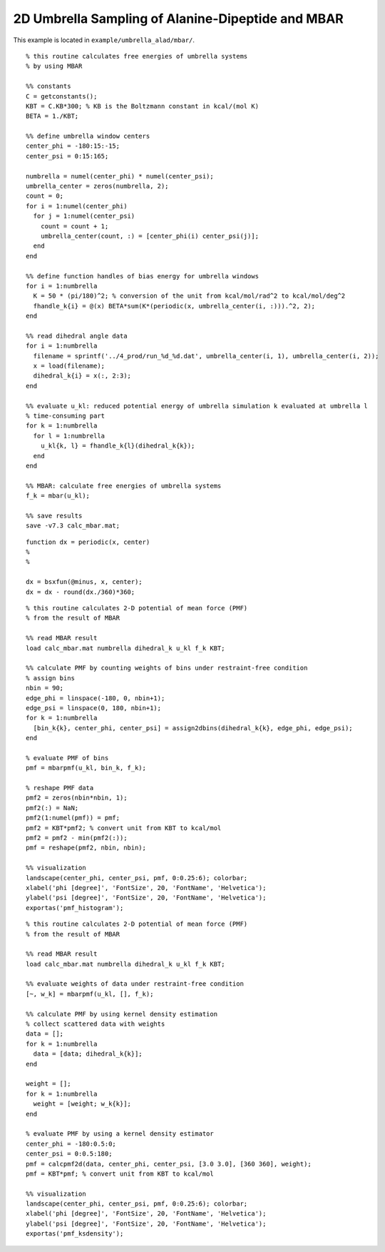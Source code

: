 .. alad_2D_umbrella_mbar
.. highlight:: matlab

===========================================================================================
2D Umbrella Sampling of Alanine-Dipeptide and MBAR
===========================================================================================

This example is located in ``example/umbrella_alad/mbar/``.

::
  
  % this routine calculates free energies of umbrella systems 
  % by using MBAR
  
  %% constants
  C = getconstants();
  KBT = C.KB*300; % KB is the Boltzmann constant in kcal/(mol K)
  BETA = 1./KBT;
  
  %% define umbrella window centers
  center_phi = -180:15:-15;
  center_psi = 0:15:165;
  
  numbrella = numel(center_phi) * numel(center_psi);
  umbrella_center = zeros(numbrella, 2);
  count = 0;
  for i = 1:numel(center_phi)
    for j = 1:numel(center_psi)
      count = count + 1;
      umbrella_center(count, :) = [center_phi(i) center_psi(j)];
    end
  end
  
  %% define function handles of bias energy for umbrella windows
  for i = 1:numbrella
    K = 50 * (pi/180)^2; % conversion of the unit from kcal/mol/rad^2 to kcal/mol/deg^2
    fhandle_k{i} = @(x) BETA*sum(K*(periodic(x, umbrella_center(i, :))).^2, 2);
  end
  
  %% read dihedral angle data
  for i = 1:numbrella
    filename = sprintf('../4_prod/run_%d_%d.dat', umbrella_center(i, 1), umbrella_center(i, 2));
    x = load(filename);
    dihedral_k{i} = x(:, 2:3);
  end
  
  %% evaluate u_kl: reduced potential energy of umbrella simulation k evaluated at umbrella l
  % time-consuming part
  for k = 1:numbrella
    for l = 1:numbrella
      u_kl{k, l} = fhandle_k{l}(dihedral_k{k});
    end
  end
  
  %% MBAR: calculate free energies of umbrella systems
  f_k = mbar(u_kl);
  
  %% save results
  save -v7.3 calc_mbar.mat;


::
  
  function dx = periodic(x, center)
  %
  %
  
  dx = bsxfun(@minus, x, center);
  dx = dx - round(dx./360)*360;
  

::
  
  % this routine calculates 2-D potential of mean force (PMF)
  % from the result of MBAR
  
  %% read MBAR result
  load calc_mbar.mat numbrella dihedral_k u_kl f_k KBT;
  
  %% calculate PMF by counting weights of bins under restraint-free condition
  % assign bins
  nbin = 90;
  edge_phi = linspace(-180, 0, nbin+1);
  edge_psi = linspace(0, 180, nbin+1);
  for k = 1:numbrella
    [bin_k{k}, center_phi, center_psi] = assign2dbins(dihedral_k{k}, edge_phi, edge_psi);
  end
  
  % evaluate PMF of bins
  pmf = mbarpmf(u_kl, bin_k, f_k);
  
  % reshape PMF data
  pmf2 = zeros(nbin*nbin, 1);
  pmf2(:) = NaN;
  pmf2(1:numel(pmf)) = pmf;
  pmf2 = KBT*pmf2; % convert unit from KBT to kcal/mol
  pmf2 = pmf2 - min(pmf2(:));
  pmf = reshape(pmf2, nbin, nbin);
  
  %% visualization
  landscape(center_phi, center_psi, pmf, 0:0.25:6); colorbar;
  xlabel('phi [degree]', 'FontSize', 20, 'FontName', 'Helvetica');
  ylabel('psi [degree]', 'FontSize', 20, 'FontName', 'Helvetica');
  exportas('pmf_histogram');

.. image:: ./images/pmf_histogram.png
   :width: 90 %
   :alt: scatter
   :align: center

::
  
  % this routine calculates 2-D potential of mean force (PMF)
  % from the result of MBAR
  
  %% read MBAR result
  load calc_mbar.mat numbrella dihedral_k u_kl f_k KBT;
  
  %% evaluate weights of data under restraint-free condition
  [~, w_k] = mbarpmf(u_kl, [], f_k);
  
  %% calculate PMF by using kernel density estimation
  % collect scattered data with weights
  data = [];
  for k = 1:numbrella
    data = [data; dihedral_k{k}];
  end
  
  weight = [];
  for k = 1:numbrella
    weight = [weight; w_k{k}];
  end
  
  % evaluate PMF by using a kernel density estimator
  center_phi = -180:0.5:0;
  center_psi = 0:0.5:180;
  pmf = calcpmf2d(data, center_phi, center_psi, [3.0 3.0], [360 360], weight);
  pmf = KBT*pmf; % convert unit from KBT to kcal/mol
  
  %% visualization
  landscape(center_phi, center_psi, pmf, 0:0.25:6); colorbar;
  xlabel('phi [degree]', 'FontSize', 20, 'FontName', 'Helvetica');
  ylabel('psi [degree]', 'FontSize', 20, 'FontName', 'Helvetica');
  exportas('pmf_ksdensity');

.. image:: ./images/pmf_ksdensity.png
   :width: 90 %
   :alt: pmf
   :align: center

